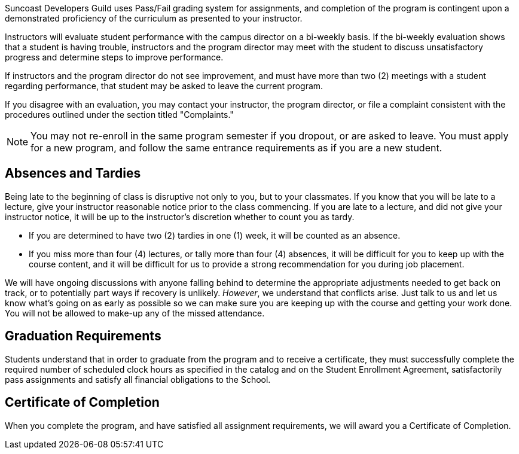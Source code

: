 Suncoast Developers Guild uses Pass/Fail grading system for assignments, and completion of the program is contingent upon a demonstrated proficiency of the curriculum as presented to your instructor.

Instructors will evaluate student performance with the campus director on a bi-weekly basis. If the bi-weekly evaluation shows that a student is having trouble, instructors and the program director may meet with the student to discuss unsatisfactory progress and determine steps to improve performance.

If instructors and the program director do not see improvement, and must have more than two (2) meetings with a student regarding performance, that student may be asked to leave the current program.

If you disagree with an evaluation, you may contact your instructor, the program director, or file a complaint consistent with the procedures outlined under the section titled "Complaints."

NOTE: You may not re-enroll in the same program semester if you dropout, or are asked to leave. You must apply for a new program, and follow the same entrance requirements as if you are a new student.

== Absences and Tardies

Being late to the beginning of class is disruptive not only to you, but to your classmates. If you know that you will be late to a lecture, give your instructor reasonable notice prior to the class commencing. If you are late to a lecture, and did not give your instructor notice, it will be up to the instructor's discretion whether to count you as tardy.

- If you are determined to have two (2) tardies in one (1) week, it will be counted as an absence.
- If you miss more than four (4) lectures, or tally more than four (4) absences, it will be difficult for you to keep up with the course content, and it will be difficult for us to provide a strong recommendation for you during job placement.

We will have ongoing discussions with anyone falling behind to determine the appropriate adjustments needed to get back on track, or to potentially part ways if recovery is unlikely. _However_, we understand that conflicts arise. Just talk to us and let us know what's going on as early as possible so we can make sure you are keeping up with the course and getting your work done. You will not be allowed to make-up any of the missed attendance.

== Graduation Requirements

Students understand that in order to graduate from the program and to receive a certificate, they must successfully complete the required number of scheduled clock hours as specified in the catalog and on the Student Enrollment Agreement, satisfactorily pass assignments and satisfy all financial obligations to the School.

== Certificate of Completion

When you complete the program, and have satisfied all assignment requirements, we will award you a Certificate of Completion.
